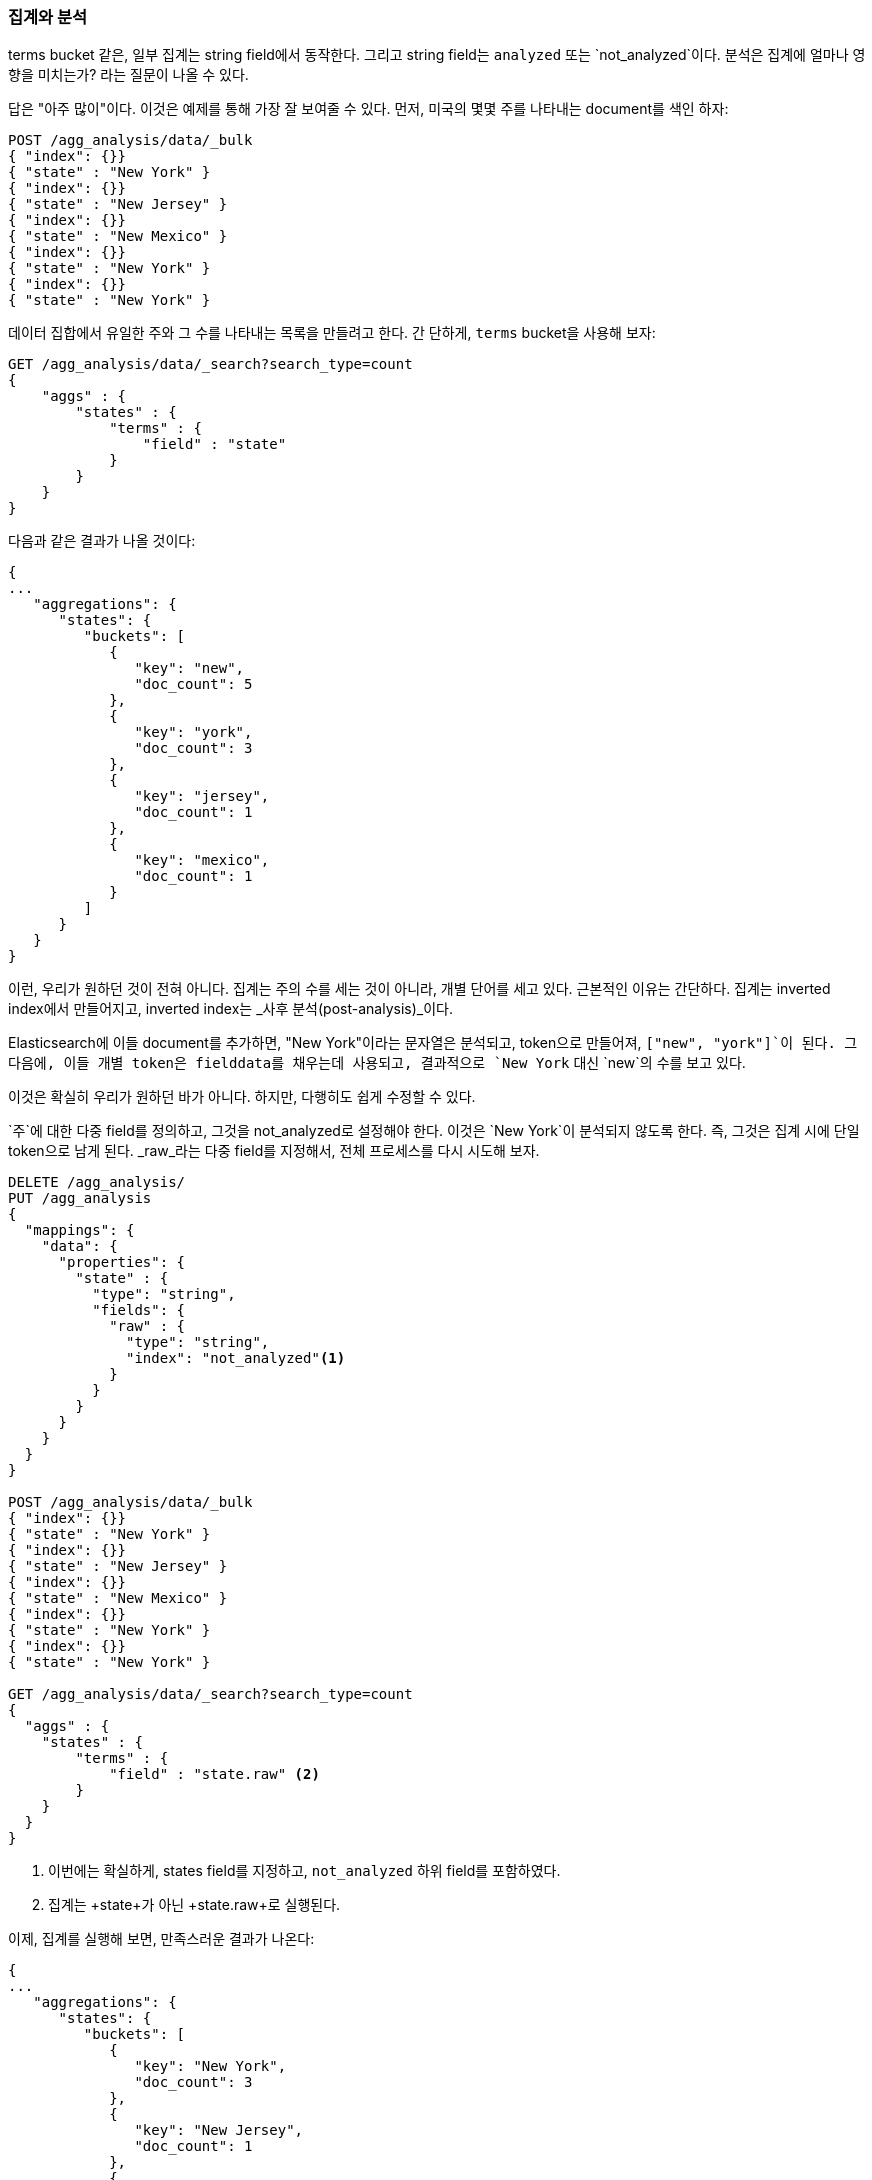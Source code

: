 
[[aggregations-and-analysis]]
=== 집계와 분석

terms bucket 같은, 일부 집계는 ((("analysis", "aggregations and")))((("aggregations", "and analysis")))string field에서 동작한다. 
그리고 string field는 `analyzed` 또는 `not_analyzed`이다. 분석은 집계에 얼마나 영향을 미치는가? 라는 질문이 나올 수 있다.((("strings", "analyzed or not_analyzed string fields")))((("not_analyzed fields")))((("analyzed fields")))

답은 "아주 많이"이다. 이것은 예제를 통해 가장 잘 보여줄 수 있다. 
먼저, 미국의 몇몇 주를 나타내는 document를 색인 하자:

[source,js]
----
POST /agg_analysis/data/_bulk
{ "index": {}}
{ "state" : "New York" }
{ "index": {}}
{ "state" : "New Jersey" }
{ "index": {}}
{ "state" : "New Mexico" }
{ "index": {}}
{ "state" : "New York" }
{ "index": {}}
{ "state" : "New York" }
----

데이터 집합에서 유일한 주와 그 수를 나타내는 목록을 만들려고 한다. 간
단하게, `terms` bucket을 사용해 보자:

[source,js]
----
GET /agg_analysis/data/_search?search_type=count
{
    "aggs" : {
        "states" : {
            "terms" : {
                "field" : "state"
            }
        }
    }
}
----

다음과 같은 결과가 나올 것이다:

[source,js]
----
{
...
   "aggregations": {
      "states": {
         "buckets": [
            {
               "key": "new",
               "doc_count": 5
            },
            {
               "key": "york",
               "doc_count": 3
            },
            {
               "key": "jersey",
               "doc_count": 1
            },
            {
               "key": "mexico",
               "doc_count": 1
            }
         ]
      }
   }
}
----

이런, 우리가 원하던 것이 전혀 아니다. 집계는 주의 수를 세는 것이 아니라, 개별 단어를 세고 있다. 
근본적인 이유는 간단하다. 집계는 inverted index에서 만들어지고, inverted index는 _사후 분석(post-analysis)_이다.

Elasticsearch에 이들 document를 추가하면, "New York"이라는 문자열은 분석되고, 
token으로 만들어져, `["new", "york"]`이 된다. 그 다음에, 이들 개별 token은 fielddata를 채우는데 사용되고, 
결과적으로 `New York` 대신 `new`의 수를 보고 있다.

이것은 확실히 우리가 원하던 바가 아니다. 하지만, 다행히도 쉽게 수정할 수 있다.

`주`에 대한 다중 field를 정의하고, 그것을 not_analyzed로 설정해야 한다. 
이것은 `New York`이 분석되지 않도록 한다. 즉, 그것은 집계 시에 단일 token으로 남게 된다. 
_raw_라는 다중 field를 지정해서, 전체 프로세스를 다시 시도해 보자.

[source,js]
----
DELETE /agg_analysis/
PUT /agg_analysis
{
  "mappings": {
    "data": {
      "properties": {
        "state" : {
          "type": "string",
          "fields": {
            "raw" : {
              "type": "string",
              "index": "not_analyzed"<1>
            }
          }
        }
      }
    }
  }
}

POST /agg_analysis/data/_bulk
{ "index": {}}
{ "state" : "New York" }
{ "index": {}}
{ "state" : "New Jersey" }
{ "index": {}}
{ "state" : "New Mexico" }
{ "index": {}}
{ "state" : "New York" }
{ "index": {}}
{ "state" : "New York" }

GET /agg_analysis/data/_search?search_type=count
{
  "aggs" : {
    "states" : {
        "terms" : {
            "field" : "state.raw" <2>
        }
    }
  }
}
----
<1> 이번에는 확실하게, +states+ field를 지정하고, `not_analyzed` 하위 field를 포함하였다.
<2> 집계는 +state+가 아닌 +state.raw+로 실행된다.

이제, 집계를 실행해 보면, 만족스러운 결과가 나온다:

[source,js]
----
{
...
   "aggregations": {
      "states": {
         "buckets": [
            {
               "key": "New York",
               "doc_count": 3
            },
            {
               "key": "New Jersey",
               "doc_count": 1
            },
            {
               "key": "New Mexico",
               "doc_count": 1
            }
         ]
      }
   }
}
----

실제로, 이런 문제는 쉽게 찾을 수 있다. 집계는 단순히 이상한 bucket을 반환하고, 
분석 문제를 제기할 것이다. 일반적이지만, 집계에 analyzed field를 사용하려는 경우가 많은 것은 아니다. 
의심이 들면, 둘 모두를 위해, 선택이 가능한 다중 field를 추가하자.((("analyzed fields", "aggregations and")))

==== 높은 cardinality의 메모리에 끼치는 영향

analyzed field의 집계를 피하려는 또 다른 이유가 있다. 높은 cardinality를 가진 field가 fielddata에 로드 되면, 
아주 많은 양의 메모리를 사용한다.((("memory usage", "high-cardinality fields")))((("cardinality", "high-cardinality fields, memory use issues"))) 
분석 프로세스는 흔히 (항상은 아니지만), 아주 많은 token과 많은 유일한 token을 생성한다. 
이것은 field의 전체 cardinality를 증가시키고, 더 많은 메모리 압박에 기여한다.((("analysis", "high-cardinality fields, memory use issues")))

분석의 특정 유형은 메모리에 대해 _매우_ 비우호적이다. ngram 분석 프로세스를 생각해 보자.((("n-grams", "memory use issues associated with"))) 
+New York+이라는 단어는 ngram되어, 다음과 같은 token이 된다.

- `ne`
- `ew`
- +w{nbsp}+
- +{nbsp}y+
- `yo`
- `or`
- `rk`

ngram 프로세스가 얼마나 많은 유일한 token을 생성하는지, 특히 텍스트의 단락을 분석하는 경우를 생각해 보자. 
이들을 메모리에 로드되면, 쉽게 힙(heap) 공간을 소모할 수 있다.

그래서, field에서 집계하기 전에, field가 `not_analyzed`인지 확인하기는 시간을 가지자. 
그리고, analyzed field를 집계해야 한다면, 분석 프로세스가 터무니없는 수의 token을 생성하지 않는지 확인해야 한다.

[TIP]
==================================================

결국, field가 `analyzed`나 `not_analyzed`인 것은 중요하지 않다. 
field에 유일한 값이 많을수록(cardinality가 높을수록), 더 많은 메모리가 필요하다. 
모든 유일한 문자열을 메모리에 저장해야 하는 string field에서, 
이것은 특히 그렇다. 문자열이 길수록 더 많은 메모리를 사용한다.

==================================================

